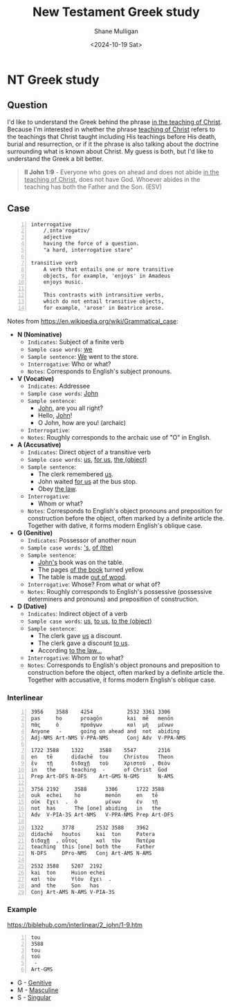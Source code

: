 #+TITLE: New Testament Greek study
#+AUTHOR: Shane Mulligan
#+DATE: <2024-10-19 Sat>
#+KEYWORDS: faith christianity

#+LATEX_HEADER: \usepackage[margin=0.5in]{geometry}
#+OPTIONS: toc:nil

#+LATEX_COMPILER: xelatex

* NT Greek study

** Question

I'd like to understand the Greek behind the phrase _in the teaching of Christ_.
Because I'm interested in whether the phrase _teaching of Christ_ refers to the teachings that Christ
taught including His teachings before His death, burial and resurrection, or
if it the phrase is also talking about the doctrine surrounding what is known about Christ.
My guess is both, but I'd like to understand the Greek a bit better.

#+BEGIN_QUOTE
  *II John 1:9* - Everyone who goes on ahead and does not abide _in the teaching of Christ_, does not have God. Whoever abides in the teaching has both the Father and the Son. (ESV)
#+END_QUOTE

** Case

#+BEGIN_SRC text -n :async :results verbatim code :lang text
  interrogative
      /ˌɪntəˈrɒɡətɪv/
      adjective
      having the force of a question.
      "a hard, interrogative stare"

  transitive verb
      A verb that entails one or more transitive
      objects, for example, 'enjoys' in Amadeus
      enjoys music.

      This contrasts with intransitive verbs,
      which do not entail transitive objects,
      for example, 'arose' in Beatrice arose.
#+END_SRC

Notes from https://en.wikipedia.org/wiki/Grammatical_case:

- *N (Nominative)*
  - =Indicates=: Subject of a finite verb
  - =Sample case words=: _we_
  - =Sample sentence=: _We_ went to the store.
  - =Interrogative=: Who or what?
  - =Notes=: Corresponds to English's subject pronouns.
- *V (Vocative)*
  - =Indicates=: Addressee
  - =Sample case words=: _John_
  - =Sample sentence=:
    - _John_, are you all right?
    - Hello, _John_!
    - O John, how are you! (archaic)
  - =Interrogative=:
  - =Notes=: Roughly corresponds to the archaic use of "O" in English.
- *A (Accusative)*
  - =Indicates=: Direct object of a transitive verb
  - =Sample case words=: _us_, _for us_, _the (object)_
  - =Sample sentence=:
    - The clerk remembered _us_.
    - John waited _for us_ at the bus stop.
    - Obey _the law_.
  - =Interrogative=:
    - Whom or what?
  - =Notes=: Corresponds to English's object pronouns and preposition for construction before the object, often marked by a definite article the. Together with dative, it forms modern English's oblique case.
- *G (Genitive)*
  - =Indicates=: Possessor of another noun
  - =Sample case words=: _'s_, _of (the)_
  - =Sample sentence=:
    - _John's_ book was on the table.
    - The pages _of the book_ turned yellow.
    - The table is made _out of wood_.
  - =Interrogative=: Whose? From what or what of?
  - =Notes=: Roughly corresponds to English's possessive (possessive determiners and pronouns) and preposition of construction.
- *D (Dative)*
  - =Indicates=: Indirect object of a verb
  - =Sample case words=: _us_, _to us_, _to the (object)_
  - =Sample sentence=:
    - The clerk gave _us_ a discount.
    - The clerk gave a discount _to us_.
    - According _to the law..._
  - =Interrogative=: Whom or to what?
  - =Notes=: Corresponds to English's object pronouns and preposition to construction before the object, often marked by a definite article the. Together with accusative, it forms modern English's oblique case.

*** Interlinear

#+BEGIN_SRC text -n :async :results verbatim code :lang text
  3956    3588    4254           2532 3361 3306
  pas     ho      proagōn        kai  mē   menōn
  πᾶς     ὁ       προάγων        καὶ  μὴ   μένων
  Anyone   -      going on ahead and  not  abiding
  Adj-NMS Art-NMS V-PPA-NMS      Conj Adv  V-PPA-NMS

  1722 3588    1322     3588    5547       2316
  en   tē      didachē  tou     Christou   Theon
  ἐν   τῇ      διδαχῇ   τοῦ     Χριστοῦ  , Θεὸν
  in   the     teaching  -      of Christ  God
  Prep Art-DFS N-DFS    Art-GMS N-GMS      N-AMS

  3756 2192     3588      3306      1722 3588
  ouk  echei    ho        menōn     en   tē
  οὐκ  ἔχει  .  ὁ         μένων     ἐν   τῇ
  not  has      The [one] abiding   in   the
  Adv  V-PIA-3S Art-NMS   V-PPA-NMS Prep Art-DFS

  1322      3778       2532 3588    3962
  didachē   houtos     kai  ton     Patera
  διδαχῇ  , οὗτος      καὶ  τὸν     Πατέρα
  teaching  this [one] both the     Father
  N-DFS     DPro-NMS   Conj Art-AMS N-AMS

  2532 3588    5207  2192
  kai  ton     Huion echei
  καὶ  τὸν     Υἱὸν  ἔχει  .
  and  the     Son   has
  Conj Art-AMS N-AMS V-PIA-3S
#+END_SRC

*** Example
https://biblehub.com/interlinear/2_john/1-9.htm

#+BEGIN_SRC text -n :async :results verbatim code :lang textly
  tou
  3588
  tou
  τοῦ
   -
  Art-GMS
#+END_SRC

- G - [[https://en.wikipedia.org/wiki/Grammatical_case][Genitive]]
- M - [[https://en.wikipedia.org/wiki/Grammatical_case][Masculine]]
- S - [[https://en.wikipedia.org/wiki/Grammatical_case][Singular]]
